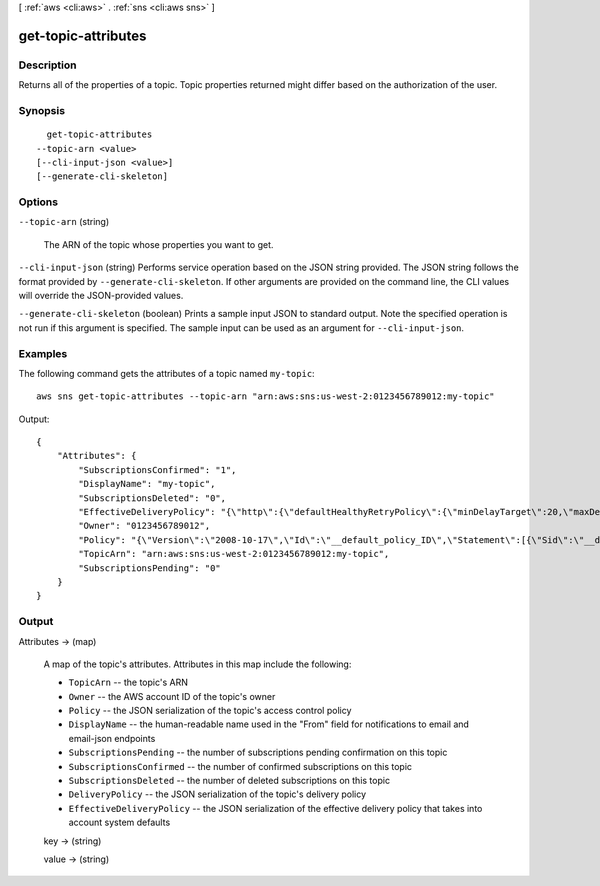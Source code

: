 [ :ref:`aws <cli:aws>` . :ref:`sns <cli:aws sns>` ]

.. _cli:aws sns get-topic-attributes:


********************
get-topic-attributes
********************



===========
Description
===========



Returns all of the properties of a topic. Topic properties returned might differ based on the authorization of the user. 



========
Synopsis
========

::

    get-topic-attributes
  --topic-arn <value>
  [--cli-input-json <value>]
  [--generate-cli-skeleton]




=======
Options
=======

``--topic-arn`` (string)


  The ARN of the topic whose properties you want to get.

  

``--cli-input-json`` (string)
Performs service operation based on the JSON string provided. The JSON string follows the format provided by ``--generate-cli-skeleton``. If other arguments are provided on the command line, the CLI values will override the JSON-provided values.

``--generate-cli-skeleton`` (boolean)
Prints a sample input JSON to standard output. Note the specified operation is not run if this argument is specified. The sample input can be used as an argument for ``--cli-input-json``.



========
Examples
========

The following command gets the attributes of a topic named ``my-topic``::

  aws sns get-topic-attributes --topic-arn "arn:aws:sns:us-west-2:0123456789012:my-topic"

Output::

  {
      "Attributes": {
          "SubscriptionsConfirmed": "1",
          "DisplayName": "my-topic",
          "SubscriptionsDeleted": "0",
          "EffectiveDeliveryPolicy": "{\"http\":{\"defaultHealthyRetryPolicy\":{\"minDelayTarget\":20,\"maxDelayTarget\":20,\"numRetries\":3,\"numMaxDelayRetries\":0,\"numNoDelayRetries\":0,\"numMinDelayRetries\":0,\"backoffFunction\":\"linear\"},\"disableSubscriptionOverrides\":false}}",
          "Owner": "0123456789012",
          "Policy": "{\"Version\":\"2008-10-17\",\"Id\":\"__default_policy_ID\",\"Statement\":[{\"Sid\":\"__default_statement_ID\",\"Effect\":\"Allow\",\"Principal\":{\"AWS\":\"*\"},\"Action\":[\"SNS:Subscribe\",\"SNS:ListSubscriptionsByTopic\",\"SNS:DeleteTopic\",\"SNS:GetTopicAttributes\",\"SNS:Publish\",\"SNS:RemovePermission\",\"SNS:AddPermission\",\"SNS:Receive\",\"SNS:SetTopicAttributes\"],\"Resource\":\"arn:aws:sns:us-west-2:0123456789012:my-topic\",\"Condition\":{\"StringEquals\":{\"AWS:SourceOwner\":\"0123456789012\"}}}]}",
          "TopicArn": "arn:aws:sns:us-west-2:0123456789012:my-topic",
          "SubscriptionsPending": "0"
      }
  }


======
Output
======

Attributes -> (map)

  

  A map of the topic's attributes. Attributes in this map include the following:

   

   
  * ``TopicArn`` -- the topic's ARN
   
  * ``Owner`` -- the AWS account ID of the topic's owner
   
  * ``Policy`` -- the JSON serialization of the topic's access control policy
   
  * ``DisplayName`` -- the human-readable name used in the "From" field for notifications to email and email-json endpoints
   
  * ``SubscriptionsPending`` -- the number of subscriptions pending confirmation on this topic
   
  * ``SubscriptionsConfirmed`` -- the number of confirmed subscriptions on this topic
   
  * ``SubscriptionsDeleted`` -- the number of deleted subscriptions on this topic
   
  * ``DeliveryPolicy`` -- the JSON serialization of the topic's delivery policy
   
  * ``EffectiveDeliveryPolicy`` -- the JSON serialization of the effective delivery policy that takes into account system defaults
   

  

  key -> (string)

    

    

  value -> (string)

    

    

  

